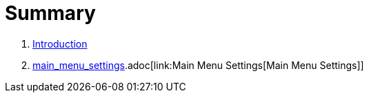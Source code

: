 = Summary

. link:README.adoc[Introduction]
. link:linkmain_menu_settings[main_menu_settings].adoc[link:Main Menu Settings[Main Menu Settings]]

